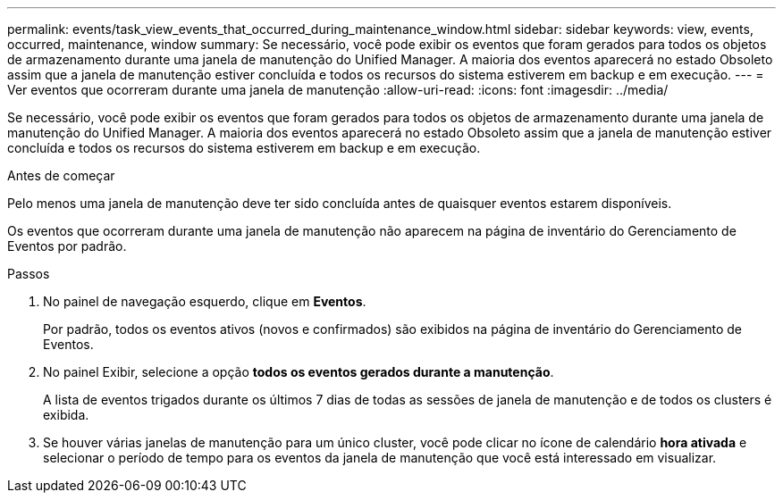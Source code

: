 ---
permalink: events/task_view_events_that_occurred_during_maintenance_window.html 
sidebar: sidebar 
keywords: view, events, occurred, maintenance, window 
summary: Se necessário, você pode exibir os eventos que foram gerados para todos os objetos de armazenamento durante uma janela de manutenção do Unified Manager. A maioria dos eventos aparecerá no estado Obsoleto assim que a janela de manutenção estiver concluída e todos os recursos do sistema estiverem em backup e em execução. 
---
= Ver eventos que ocorreram durante uma janela de manutenção
:allow-uri-read: 
:icons: font
:imagesdir: ../media/


[role="lead"]
Se necessário, você pode exibir os eventos que foram gerados para todos os objetos de armazenamento durante uma janela de manutenção do Unified Manager. A maioria dos eventos aparecerá no estado Obsoleto assim que a janela de manutenção estiver concluída e todos os recursos do sistema estiverem em backup e em execução.

.Antes de começar
Pelo menos uma janela de manutenção deve ter sido concluída antes de quaisquer eventos estarem disponíveis.

Os eventos que ocorreram durante uma janela de manutenção não aparecem na página de inventário do Gerenciamento de Eventos por padrão.

.Passos
. No painel de navegação esquerdo, clique em *Eventos*.
+
Por padrão, todos os eventos ativos (novos e confirmados) são exibidos na página de inventário do Gerenciamento de Eventos.

. No painel Exibir, selecione a opção *todos os eventos gerados durante a manutenção*.
+
A lista de eventos trigados durante os últimos 7 dias de todas as sessões de janela de manutenção e de todos os clusters é exibida.

. Se houver várias janelas de manutenção para um único cluster, você pode clicar no ícone de calendário *hora ativada* e selecionar o período de tempo para os eventos da janela de manutenção que você está interessado em visualizar.

